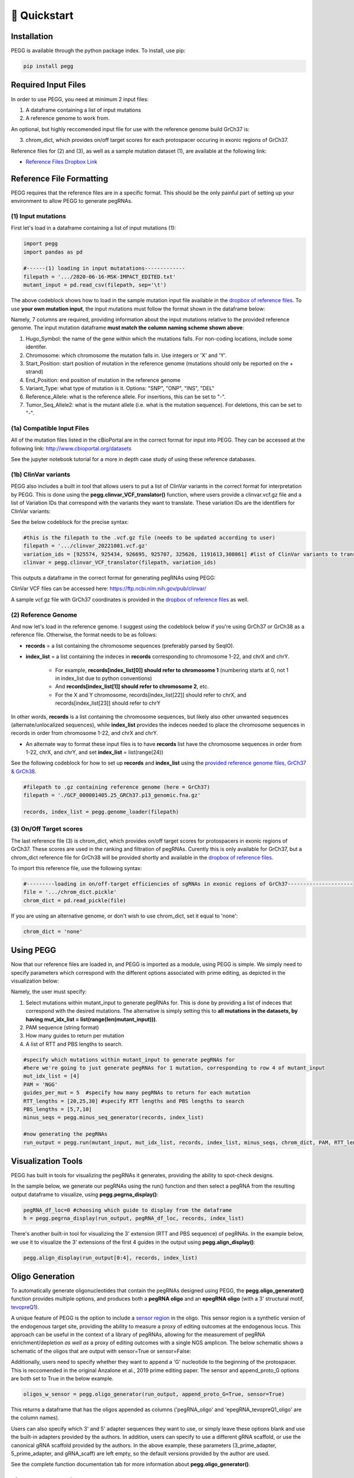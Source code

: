 🚀 Quickstart 
==============

Installation
**************
PEGG is available through the python package index. To install, use pip: 

.. code-block:: python

   pip install pegg

Required Input Files
****************************
In order to use PEGG, you need at minimum 2 input files:

(1) A dataframe containing a list of input mutations

(2) A reference genome to work from.

An optional, but highly reccomended input file for use with the reference genome build GrCh37 is:

(3) chrom_dict, which provides on/off target scores for each protospacer occuring in exonic regions of GrCh37.

Reference files for (2) and (3), as well as a sample mutation dataset (1), are available at the following link:

- `Reference Files Dropbox Link <https://www.dropbox.com/sh/h6fdvpv3tyny27q/AADYVOkJe12XZiD4pf3_WXuga?dl=0>`_

Reference File Formatting
**************************
PEGG requires that the reference files are in a specific format. This should be the only painful part of setting up your environment
to allow PEGG to generate pegRNAs. 

(1) Input mutations
~~~~~~~~~~~~~~~~~~~~~

First let's load in a dataframe containing a list of input mutations (1):

.. code-block:: python

   import pegg
   import pandas as pd

   #------(1) loading in input mutatations-------------
   filepath = '.../2020-06-16-MSK-IMPACT_EDITED.txt'
   mutant_input = pd.read_csv(filepath, sep='\t')

The above codeblock shows how to load in the sample mutation input file available in the `dropbox of reference files <https://www.dropbox.com/sh/h6fdvpv3tyny27q/AADYVOkJe12XZiD4pf3_WXuga?dl=0>`_.
To use **your own mutation input**, the input mutations must follow the format shown in the dataframe below:

.. image:: mutant_input.png

Namely, 7 columns are required, providing information about the input mutations relative to the provided reference genome.
The input mutation dataframe **must match the column naming scheme shown above**:

1. Hugo_Symbol: the name of the gene within which the mutations falls. For non-coding locations, include some identifer.

2. Chromosome: which chromosome the mutation falls in. Use integers or 'X' and 'Y'.

3. Start_Position: start position of mutation in the reference genome (mutations should only be reported on the + strand)

4. End_Position: end position of mutation in the reference genome

5. Variant_Type: what type of mutation is it. Options: "SNP", "ONP", "INS", "DEL"

6. Reference_Allele: what is the reference allele. For insertions, this can be set to "-".

7. Tumor_Seq_Allele2: what is the mutant allele (i.e. what is the mutation sequence). For deletions, this can be set to "-".

(1a) Compatible Input Files
~~~~~~~~~~~~~~~~~~~~~~~~~~~~~~

All of the mutation files listed in the cBioPortal are in the correct format for input into PEGG.
They can be accessed at the following link: http://www.cbioportal.org/datasets

See the jupyter notebook tutorial for a more in depth case study of using these reference databases.


(1b) ClinVar variants
~~~~~~~~~~~~~~~~~~~~~~~
PEGG also includes a built in tool that allows users to put a list of ClinVar variants in the correct format for interpretation by PEGG. 
This is done using the **pegg.clinvar_VCF_translator()** function, where users provide a clinvar.vcf.gz file and a list of Variation IDs that 
correspond with the variants they want to translate. These variation IDs are the identifiers for ClinVar variants:

.. image:: var_ids.png

See the below codeblock for the precise syntax:

.. code-block:: python

   #this is the filepath to the .vcf.gz file (needs to be updated according to user)
   filepath = '.../clinvar_20221001.vcf.gz'
   variation_ids = [925574, 925434, 926695, 925707, 325626, 1191613,308061] #list of ClinVar variants to translate
   clinvar = pegg.clinvar_VCF_translator(filepath, variation_ids)

This outputs a dataframe in the correct format for generating pegRNAs using PEGG:

.. image:: out_clinvar.png

ClinVar VCF files can be accessed here: https://ftp.ncbi.nlm.nih.gov/pub/clinvar/

A sample vcf.gz file with GrCh37 coordinates is provided in the `dropbox of reference files <https://www.dropbox.com/sh/h6fdvpv3tyny27q/AADYVOkJe12XZiD4pf3_WXuga?dl=0>`_ as well.

(2) Reference Genome
~~~~~~~~~~~~~~~~~~~~~

And now let's load in the reference genome. I suggest using the codeblock below if you're using GrCh37 or GrCh38 as a reference file.
Otherwise, the format needs to be as follows:

- **records** = a list containing the chromosome sequences (preferably parsed by SeqIO).

- **index_list** = a list containing the indeces in **records** corresponding to chromosome 1-22, and chrX and chrY.

   - For example, **records[index_list[0]] should refer to chromosome 1** (numbering starts at 0, not 1 in index_list due to python conventions)
   - And **records[index_list[1]] should refer to chromosome 2**, etc.
   - For the X and Y chromosome, records[index_list[22]] should refer to chrX, and records[index_list[23]] should refer to chrY

In other words, **records** is a list containing the chromosome sequences, but likely also other unwanted sequences (alternate/unlocalized sequences), 
while **index_list** provides the indeces needed to place the chromosome sequences in records in order from chromosome 1-22, and chrX and chrY.

- An alternate way to format these input files is to have **records** list have the chromosome sequences in order from 1-22, chrX, and chrY, and set **index_list** = list(range(24))

See the following codeblock for how to set up **records** and **index_list** using the `provided reference genome files, GrCh37 & GrCh38 <https://www.dropbox.com/sh/h6fdvpv3tyny27q/AADYVOkJe12XZiD4pf3_WXuga?dl=0>`_.

.. code-block:: python

   #filepath to .gz containing reference genome (here = GrCh37)
   filepath = './GCF_000001405.25_GRCh37.p13_genomic.fna.gz'

   records, index_list = pegg.genome_loader(filepath)

(3) On/Off Target scores
~~~~~~~~~~~~~~~~~~~~~~~~~
The last reference file (3) is chrom_dict, which provides on/off target scores for protospacers in exonic regions of GrCh37.
These scores are used in the ranking and filtration of pegRNAs. Curently this is only available for GrCh37, but a chrom_dict reference file for
GrCh38 will be provided shortly and available in the `dropbox of reference files <https://www.dropbox.com/sh/h6fdvpv3tyny27q/AADYVOkJe12XZiD4pf3_WXuga?dl=0>`_.

To import this reference file, use the following syntax:

.. code-block:: python

   #---------loading in on/off-target efficiencies of sgRNAs in exonic regions of GrCh37---------------------
   file = '.../chrom_dict.pickle'
   chrom_dict = pd.read_pickle(file)

If you are using an alternative genome, or don't wish to use chrom_dict, set it equal to 'none':


.. code-block:: python

   chrom_dict = 'none'


Using PEGG
***********
Now that our reference files are loaded in, and PEGG is imported as a module, using PEGG is simple.
We simply need to specify parameters which correspond with the different options associated with prime editing, 
as depicted in the visualization below:

.. image:: PE_schematic.png


Namely, the user must specify:

1. Select mutations within mutant_input to generate pegRNAs for. This is done by providing a list of indeces that correspond with the desired mutations. The alternative is simply setting this to **all mutations in the datasets, by having mut_idx_list = list(range(len(mutant_input)))**.

2. PAM sequence (string format)

3. How many guides to return per mutation

4. A list of RTT and PBS lengths to search.

.. code-block:: python
   
   #specify which mutations within mutant_input to generate pegRNAs for
   #here we're going to just generate pegRNAs for 1 mutation, corresponding to row 4 of mutant_input
   mut_idx_list = [4] 
   PAM = 'NGG' 
   guides_per_mut = 5  #specify how many pegRNAs to return for each mutation
   RTT_lengths = [20,25,30] #specify RTT lengths and PBS lengths to search
   PBS_lengths = [5,7,10]
   minus_seqs = pegg.minus_seq_generator(records, index_list)

   #now generating the pegRNAs
   run_output = pegg.run(mutant_input, mut_idx_list, records, index_list, minus_seqs, chrom_dict, PAM, RTT_lengths, PBS_lengths, guides_per_mut)
   

Visualization Tools
********************

PEGG has built in tools for visualizing the pegRNAs it generates, providing the ability to spot-check designs.

In the sample below, we generate our pegRNAs using the run() function and then select a pegRNA from the resulting
output dataframe to visualize, using **pegg.pegrna_display()**:


.. code-block:: python

   pegRNA_df_loc=0 #choosing which guide to display from the dataframe
   h = pegg.pegrna_display(run_output, pegRNA_df_loc, records, index_list)

.. image:: pegviz.png

There's another built-in tool for visualizing the 3' extension (RTT and PBS sequence) of pegRNAs.
In the example below, we use it to visualize the 3' extensions of the first 4 guides in the output using
**pegg.align_display()**:

.. code-block:: python

   pegg.align_display(run_output[0:4], records, index_list)

.. image:: align_display.png

Oligo Generation
*****************

To automatically generate oligonucleotides that contain the pegRNAs designed using PEGG, the **pegg.oligo_generator()**
function provides multiple options, and produces both a **pegRNA oligo** and an **epegRNA oligo** (with a 3' structural motif, `tevopreQ1 <https://www.nature.com/articles/s41587-021-01039-7>`_).


A unique feature of PEGG is the option to include a `sensor region <https://www.nature.com/articles/s41587-021-01172-3>`_  in the oligo. 
This sensor region is a synthetic version of the endogenous target site, providing the ability to measure a proxy of editing outcomes at the endogenous locus.
This approach can be useful in the context of a library of pegRNAs, allowing for the measurement of pegRNA enrichment/depletion *as well as* a proxy of editing outcomes
with a single NGS amplicon. The below schematic shows a schematic of the oligos that are output with sensor=True or sensor=False:

.. image:: oligos.png

Additionally, users need to specify whether they want to append a 'G' nucleotide to the beginning of the protospacer. 
This is reccomended in the original Anzalone et al., 2019 prime editing paper. The sensor and append_proto_G options are both set to True in the below example.

.. code-block:: python

   oligos_w_sensor = pegg.oligo_generator(run_output, append_proto_G=True, sensor=True)


This returns a dataframe that has the oligos appended as columns ('pegRNA_oligo' and 'epegRNA_tevopreQ1_oligo' are the column names).

Users can also specify which 3' and 5' adapter sequences they want to use, or simply leave these options blank
and use the built-in adapters provided by the authors. In addition, users can specify to use a different gRNA scaffold,
or use the canonical gRNA scaffold provided by the authors. In the above example, these parameters 
(3_prime_adapter, 5_prime_adapter, and gRNA_scaff) are left empty, so the default versions provided by the author are used.

See the complete function documentation tab for more information about **pegg.oligo_generator()**.


Library Generation
********************
PEGG also includes automated library generation and visualization functions.
These provide the ability to automatically select all of the mutations associated with a particular gene, 
generate pegRNAs for these mutations, and generate neutral pegRNAs that introduce silent mutations as internal controls.

The code below shows how to generate the neutral/silent substitutions based on inputting information about a gene
as well as providing a list of the coding sequence locations of the relevant transcript. This list is generated manually in the example 
below. The jupyter notebook tutorial shows how this step can be automated based on using available gene annotations.

.. code-block:: python

   gene_name='TP53'
   strand = '-'
   chrom='chr17'
   #listing CDS of transcript ordered by +end
   start_end_cds = [[7572930, 7573008],
   [7573927, 7574033],
   [7576853, 7576926],
   [7577019, 7577155],
   [7577499, 7577608],
   [7578177, 7578289],
   [7578371, 7578554],
   [7579312, 7579590],
   [7579700, 7579721],
   [7579839, 7579912]]
   neutral_p53 = pegg.neutral_substitutions(gene_name, chrom, strand, start_end_cds, records, index_list)

This generates a dataframe of all possible neutral mutations:

.. image:: neutral_sub.png

The above function is actually not needed to generate these libraries with internal controls included.
This can be done by simply running the below function: 

.. code-block:: python

   control_fraction=.01 #what fraction of the library do you want to be neutral/silent pegRNAs
   library_input = pegg.library_input_generator(mutant_input, gene_name, chrom, strand, start_end_cds, records, index_list, control_fraction)

Once this library input is generated, this can simply be fed into the **pegg.run()** function as shown previously.
In addition, there are built in library visualization tools. To use these, the user needs to add some information back into
the library_input dataframe. Namely, neutral guides need to be labelled, and HGVSp information needs to be added back to the dataframe
if it's available:

.. code-block:: python

   #generating the pegRNA library
   #same input required as shown previously
   ranked_filtered = pegg.run(mutant_input, mut_idx_list, records, index_list, minus_seqs, chrom_dict, PAM, RTT_lengths, PBS_lengths, guides_per_mut)

   #adding HGVSp information back to the dataframe if it's available...
   hg = []
   for i, val in ranked_filtered.iterrows():
      idx = val['mutant index']
      hgvsp = mutant_input.loc[[idx]]['HGVSp'].values[0]
      hg.append(hgvsp)
      
   #also add in information for identifying neutral mutations
   class_mut = []
   for i, val in ranked_filtered.iterrows():
      idx = val['mutant index']
      neut = mutant_input.loc[[idx]]['classification'].values[0]
      class_mut.append(neut)

   ranked_filtered['HGVSp']=hg
   ranked_filtered['classification']=class_mut

Once this is done, the libraries can be visualized using either of the two functions below:

.. code-block:: python

   pegg.lollipop_library(ranked_filtered, gene_name, start_end_cds, strand, plot=True)


.. image:: lollipop.png


.. code-block:: python

   pegg.matrix_rep_library(ranked_filtered, gene_name, start_end_cds, strand, plot=True)

.. image:: matrix_lib.png

More information about the library generation functionality is provided in the jupyter notebook tutorial.

Jupyter Notebook Tutorial
**************************
A jupyter notebook version of the PEGG tutorial can be accessed at the following link: 

`Jupyter Notebook Tutorial <https://github.com/samgould2/PEGG/blob/main/examples/PEGG_example.ipynb>`_


A Note on RAM
**************
Importing a reference genome into the local environment requires ~4 Gb of RAM. Chrom_dict is also a large file.
It's reccomended to use a machine with *at least*  16 Gb of RAM, though more is preferable, when running pegg.

